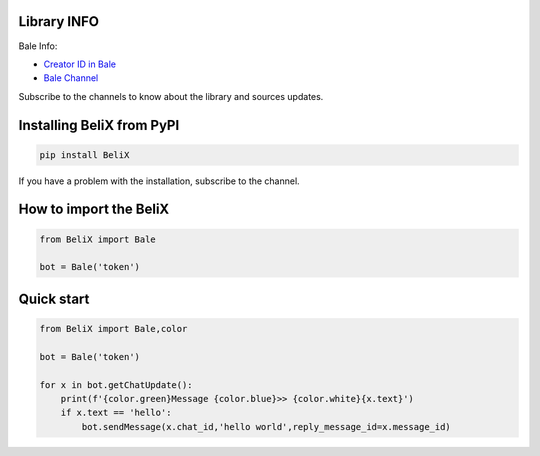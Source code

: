 .. image:: https://fs.noorgram.ir/xen/2020/12/941_ca20211dfe5a29ee7916f6a87df17e69_thumb.jpg
    :target: https://ble.ir/belix_py
    :alt: Logo Bale


Library INFO
=============

Bale Info:

* `Creator ID in Bale <https://ble.ir/user_xcoder>`_
* `Bale Channel <https://ble.ir/belix_py>`_

Subscribe to the channels to know about the library and sources updates.

Installing BeliX from PyPI
=================================

.. code-block:: python3

    pip install BeliX

If you have a problem with the installation, subscribe to the channel.

How to import the BeliX
===============================

.. code-block:: python3

    from BeliX import Bale

    bot = Bale('token')

Quick start
===========

.. code-block:: python3

    from BeliX import Bale,color
    
    bot = Bale('token')

    for x in bot.getChatUpdate():
        print(f'{color.green}Message {color.blue}>> {color.white}{x.text}')
        if x.text == 'hello':
            bot.sendMessage(x.chat_id,'hello world',reply_message_id=x.message_id)
